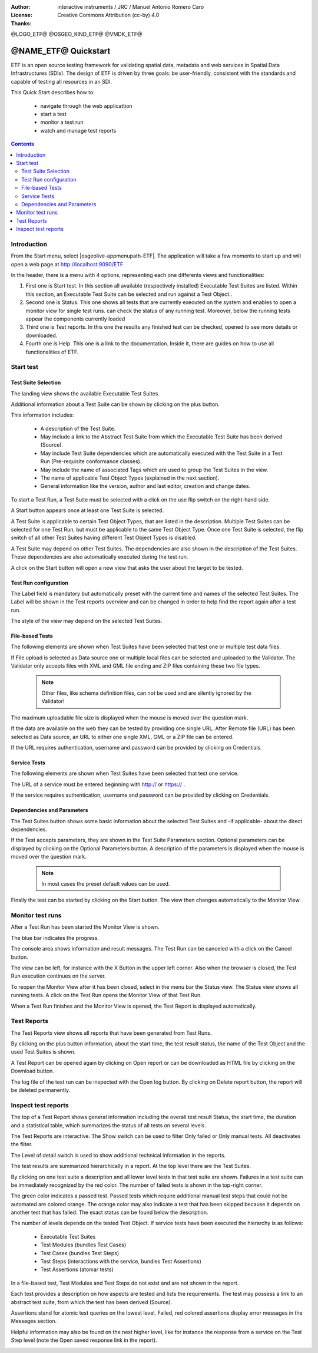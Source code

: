 :Author: interactive instruments / JRC / Manuel Antonio Romero Caro
:License: Creative Commons Attribution (cc-by) 4.0
:Thanks: 

@LOGO_ETF@
@OSGEO_KIND_ETF@
@VMDK_ETF@



********************************************************************************
@NAME_ETF@ Quickstart
********************************************************************************

ETF is an open source testing framework for validating spatial data, metadata and web services in Spatial Data Infrastructures (SDIs). The design of ETF is driven by three goals: be user-friendly, consistent with the standards and capable of testing all resources in an SDI.

This Quick Start describes how to:

  * navigate through the web applicattion
  * start a test
  * monitor a test run
  * watch and manage test reports

.. contents:: Contents
   :local:
  
Introduction
===============

From the Start menu, select |osgeolive-appmenupath-ETF|. The application will take a few moments to start up and will open a web page at http://localhost:9090/ETF 
    
In the header, there is a menu with 4 options, representing each one differents views and functionalities: 

.. image:: /images/projects/ETF/introduction.png
    :scale: 70 %
    
#. First one is Start test. In this section all available (respectively installed) Executable Test Suites are listed. Within this section, an Executable Test Suite can be selected and run against a Test Object..

#. Second one is Status. This one shows all tests that are currently executed on the system and enables to open a monitor view for single test runs. can check the status of any running test. Moreover, below the running tests appear the components currently loaded

#. Third one is Test reports. In this one the results any finished test can be checked, opened to see more details or downloaded.

#. Fourth one is Help. This one is a link to the documentation. Inside it, there are guides on how to use all functionalities of ETF.



Start test
===============
Test Suite Selection
----------------------------------
The landing view shows the available Executable Test Suites.


  
.. image:: /images/projects/ETF/test-suite-selection-1.png
    :scale: 70 %

Additional information about a Test Suite can be shown by clicking on the plus button. 

.. image:: /images/projects/ETF/test-suite-selection-2.png
    :scale: 70 %
    
This information includes:

        * A description of the Test Suite.

        * May include a link to the Abstract Test Suite from which the Executable Test Suite has been derived (Source).

        * May include Test Suite dependencies which are automatically executed with the Test Suite in a Test Run (Pre-requisite conformance classes).
        
        * May include the name of associated Tags which are used to group the Test Suites in the view.
        
        * The name of applicable Test Object Types (explained in the next section).
 
        * General information like the version, author and last editor, creation and change dates.


To start a Test Run, a Test Suite must be selected with a click on the use flip switch on the right-hand side.

.. image:: /images/projects/ETF/test-suite-selection-3.png
    :scale: 70 %

A Start button appears once at least one Test Suite is selected.

A Test Suite is applicable to certain Test Object Types, that are listed in the description. Multiple Test Suites can be selected for one Test Run, but must be applicable to the same Test Object Type. Once one Test Suite is selected, the flip switch of all other Test Suites having different Test Object Types is disabled.

.. image:: /images/projects/ETF/test-suite-selection-4.png
    :scale: 70 %

A Test Suite may depend on other Test Suites. The dependencies are also shown in the description of the Test Suites. These dependencies are also automatically executed during the test run.

A click on the Start button will open a new view that asks the user about the target to be tested.



Test Run configuration
----------------------------------

.. image:: /images/projects/ETF/test-run-configuration-1.png
    :scale: 70 %

The Label field is mandatory but automatically preset with the current time and names of the selected Test Suites. The Label will be shown in the Test reports overview and can be changed in order to help find the report again after a test run.

The style of the view may depend on the selected Test Suites.

File-based Tests
----------------------------------
The following elements are shown when Test Suites have been selected that test one or multiple test data files.

If File upload is selected as Data source one or multiple local files can be selected and uploaded to the Validator. The Validator only accepts files with XML and GML file ending and ZIP files containing these two file types.

 .. note::	Other files, like schema definition files, can not be used and are silently ignored by the Validator!

.. image:: /images/projects/ETF/file-based-tests-1.png
    :scale: 70 %

The maximum uploadable file size is displayed when the mouse is moved over the question mark.

If the data are available on the web they can be tested by providing one single URL. After Remote file (URL) has been selected as Data source, an URL to either one single XML, GML or a ZIP file can be entered.

.. image:: /images/projects/ETF/file-based-tests-2.png
    :scale: 70 %


If the URL requires authentication, username and password can be provided by clicking on Credentials.

.. image:: /images/projects/ETF/file-based-tests-3.png
    :scale: 70 %



Service Tests
----------------------------------

The following elements are shown when Test Suites have been selected that test one service.

The URL of a service must be entered beginning with http:// or https:// .

.. image:: /images/projects/ETF/service-test-1.png
    :scale: 70 %

If the service requires authentication, username and password can be provided by clicking on Credentials.

Dependencies and Parameters
----------------------------------

The Test Suites button shows some basic information about the selected Test Suites and -if applicable- about the direct dependencies.

.. image:: /images/projects/ETF/dependencies-and-parameters-1.png
    :scale: 70 %

If the Test accepts parameters, they are shown in the Test Suite Parameters section. Optional parameters can be displayed by clicking on the Optional Parameters button. A description of the parameters is displayed when the mouse is moved over the question mark.

 .. note::	In most cases the preset default values can be used.
 
.. image:: /images/projects/ETF/dependencies-and-parameters-2.png
    :scale: 70 %

Finally the test can be started by clicking on the Start button. The view then changes automatically to the Monitor View.

Monitor test runs
============

After a Test Run has been started the Monitor View is shown.

.. image:: /images/projects/ETF/monitor-test-runs-1.png
    :scale: 70 %

The blue bar indicates the progress.

.. image:: /images/projects/ETF/monitor-test-runs-2.png
    :scale: 70 %

The console area shows information and result messages. The Test Run can be canceled with a click on the Cancel button.

The view can be left, for instance with the X Button in the upper left corner. Also when the browser is closed, the Test Run execution continues on the server.

To reopen the Monitor View after it has been closed, select in the menu bar the Status view. The Status view shows all running tests. A click on the Test Run opens the Monitor View of that Test Run.

.. image:: /images/projects/ETF/monitor-test-runs-3.png
    :scale: 70 %

When a Test Run finishes and the Monitor View is opened, the Test Report is displayed automatically.


Test Reports
============

The Test Reports view shows all reports that have been generated from Test Runs.

.. image:: /images/projects/ETF/test-reports-1.png
    :scale: 70 %

By clicking on the plus button information, about the start time, the test result status, the name of the Test Object and the used Test Suites is shown.

A Test Report can be opened again by clicking on Open report or can be downloaded as HTML file by clicking on the Download button.

The log file of the test run can be inspected with the Open log button. By clicking on Delete report button, the report will be deleted permanently.


Inspect test reports
============

The top of a Test Report shows general information including the overall test result Status, the start time, the duration and a statistical table, which summarizes the status of all tests on several levels.

.. image:: /images/projects/ETF/inspect-test-reports-1.png
    :scale: 70 %

The Test Reports are interactive. The Show switch can be used to filter Only failed or Only manual tests. All deactivates the filter.

The Level of detail switch is used to show additional technical information in the reports.

.. image:: /images/projects/ETF/inspect-test-reports-2.png
    :scale: 70 %

The test results are summarized hierarchically in a report. At the top level there are the Test Suites.

By clicking on one test suite a description and all lower level tests in that test suite are shown. Failures in a test suite can be immediately recognized by the red color. The number of failed tests is shown in the top-right corner.

.. image:: /images/projects/ETF/inspect-test-reports-3.png
    :scale: 70 %

The green color indicates a passed test. Passed tests which require additional manual test steps that could not be automated are colored orange. The orange color may also indicate a test that has been skipped because it depends on another test that has failed. The exact status can be found below the description.

The number of levels depends on the tested Test Object. If service tests have been executed the hierarchy is as follows:

        * Executable Test Suites

        * Test Modules (bundles Test Cases)

        * Test Cases (bundles Test Steps)

        * Test Steps (interactions with the service, bundles Test Assertions)

        * Test Assertions (atomar tests)

In a file-based test, Test Modules and Test Steps do not exist and are not shown in the report.

Each test provides a description on how aspects are tested and lists the requirements. The test may possess a link to an abstract test suite, from which the test has been derived (Source).

.. image:: /images/projects/ETF/inspect-test-reports-4.png
    :scale: 70 %

Assertions stand for atomic test queries on the lowest level. Failed, red colored assertions display error messages in the Messages section.

.. image:: /images/projects/ETF/inspect-test-reports-5.png
    :scale: 70 %

Helpful information may also be found on the next higher level, like for instance the response from a service on the Test Step level (note the Open saved response link in the report).

.. image:: /images/projects/ETF/inspect-test-reports-6.png
    :scale: 70 %


